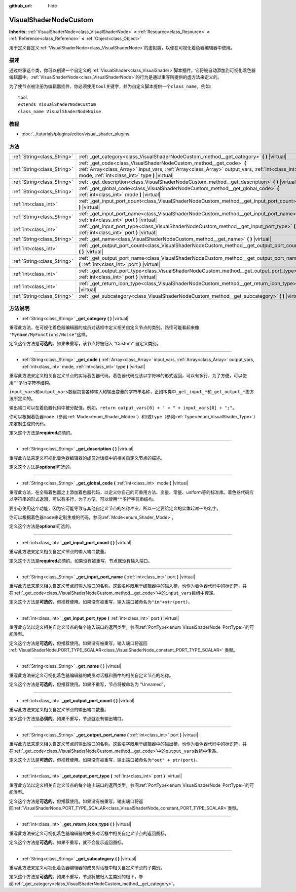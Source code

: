 :github_url: hide

.. Generated automatically by doc/tools/make_rst.py in GaaeExplorer's source tree.
.. DO NOT EDIT THIS FILE, but the VisualShaderNodeCustom.xml source instead.
.. The source is found in doc/classes or modules/<name>/doc_classes.

.. _class_VisualShaderNodeCustom:

VisualShaderNodeCustom
======================

**Inherits:** :ref:`VisualShaderNode<class_VisualShaderNode>` **<** :ref:`Resource<class_Resource>` **<** :ref:`Reference<class_Reference>` **<** :ref:`Object<class_Object>`

用于定义自定义\ :ref:`VisualShaderNode<class_VisualShaderNode>`\ 的虚拟类，以便在可视化着色器编辑器中使用。

描述
----

通过继承这个类，你可以创建一个自定义的\ :ref:`VisualShader<class_VisualShader>`\ 脚本插件，它将被自动添加到可视化着色器编辑器中。\ :ref:`VisualShaderNode<class_VisualShaderNode>`\ 的行为是通过重写所提供的虚方法来定义的。

为了使节点被注册为编辑器插件，你必须使用\ ``tool``\ 关键字，并为自定义脚本提供一个\ ``class_name``\ 。例如:

::

    tool
    extends VisualShaderNodeCustom
    class_name VisualShaderNodeNoise

教程
----

- :doc:`../tutorials/plugins/editor/visual_shader_plugins`

方法
----

+-----------------------------+---------------------------------------------------------------------------------------------------------------------------------------------------------------------------------------------------------------------------+
| :ref:`String<class_String>` | :ref:`_get_category<class_VisualShaderNodeCustom_method__get_category>` **(** **)** |virtual|                                                                                                                             |
+-----------------------------+---------------------------------------------------------------------------------------------------------------------------------------------------------------------------------------------------------------------------+
| :ref:`String<class_String>` | :ref:`_get_code<class_VisualShaderNodeCustom_method__get_code>` **(** :ref:`Array<class_Array>` input_vars, :ref:`Array<class_Array>` output_vars, :ref:`int<class_int>` mode, :ref:`int<class_int>` type **)** |virtual| |
+-----------------------------+---------------------------------------------------------------------------------------------------------------------------------------------------------------------------------------------------------------------------+
| :ref:`String<class_String>` | :ref:`_get_description<class_VisualShaderNodeCustom_method__get_description>` **(** **)** |virtual|                                                                                                                       |
+-----------------------------+---------------------------------------------------------------------------------------------------------------------------------------------------------------------------------------------------------------------------+
| :ref:`String<class_String>` | :ref:`_get_global_code<class_VisualShaderNodeCustom_method__get_global_code>` **(** :ref:`int<class_int>` mode **)** |virtual|                                                                                            |
+-----------------------------+---------------------------------------------------------------------------------------------------------------------------------------------------------------------------------------------------------------------------+
| :ref:`int<class_int>`       | :ref:`_get_input_port_count<class_VisualShaderNodeCustom_method__get_input_port_count>` **(** **)** |virtual|                                                                                                             |
+-----------------------------+---------------------------------------------------------------------------------------------------------------------------------------------------------------------------------------------------------------------------+
| :ref:`String<class_String>` | :ref:`_get_input_port_name<class_VisualShaderNodeCustom_method__get_input_port_name>` **(** :ref:`int<class_int>` port **)** |virtual|                                                                                    |
+-----------------------------+---------------------------------------------------------------------------------------------------------------------------------------------------------------------------------------------------------------------------+
| :ref:`int<class_int>`       | :ref:`_get_input_port_type<class_VisualShaderNodeCustom_method__get_input_port_type>` **(** :ref:`int<class_int>` port **)** |virtual|                                                                                    |
+-----------------------------+---------------------------------------------------------------------------------------------------------------------------------------------------------------------------------------------------------------------------+
| :ref:`String<class_String>` | :ref:`_get_name<class_VisualShaderNodeCustom_method__get_name>` **(** **)** |virtual|                                                                                                                                     |
+-----------------------------+---------------------------------------------------------------------------------------------------------------------------------------------------------------------------------------------------------------------------+
| :ref:`int<class_int>`       | :ref:`_get_output_port_count<class_VisualShaderNodeCustom_method__get_output_port_count>` **(** **)** |virtual|                                                                                                           |
+-----------------------------+---------------------------------------------------------------------------------------------------------------------------------------------------------------------------------------------------------------------------+
| :ref:`String<class_String>` | :ref:`_get_output_port_name<class_VisualShaderNodeCustom_method__get_output_port_name>` **(** :ref:`int<class_int>` port **)** |virtual|                                                                                  |
+-----------------------------+---------------------------------------------------------------------------------------------------------------------------------------------------------------------------------------------------------------------------+
| :ref:`int<class_int>`       | :ref:`_get_output_port_type<class_VisualShaderNodeCustom_method__get_output_port_type>` **(** :ref:`int<class_int>` port **)** |virtual|                                                                                  |
+-----------------------------+---------------------------------------------------------------------------------------------------------------------------------------------------------------------------------------------------------------------------+
| :ref:`int<class_int>`       | :ref:`_get_return_icon_type<class_VisualShaderNodeCustom_method__get_return_icon_type>` **(** **)** |virtual|                                                                                                             |
+-----------------------------+---------------------------------------------------------------------------------------------------------------------------------------------------------------------------------------------------------------------------+
| :ref:`String<class_String>` | :ref:`_get_subcategory<class_VisualShaderNodeCustom_method__get_subcategory>` **(** **)** |virtual|                                                                                                                       |
+-----------------------------+---------------------------------------------------------------------------------------------------------------------------------------------------------------------------------------------------------------------------+

方法说明
--------

.. _class_VisualShaderNodeCustom_method__get_category:

- :ref:`String<class_String>` **_get_category** **(** **)** |virtual|

重写此方法，在可视化着色器编辑器的成员对话框中定义相关自定义节点的类别。路径可能看起来像 ``"MyGame/MyFunctions/Noise"``\ 这样。

定义这个方法是\ **可选的**\ 。如果未重写，该节点将被归入 "Custom" 自定义类别。

----

.. _class_VisualShaderNodeCustom_method__get_code:

- :ref:`String<class_String>` **_get_code** **(** :ref:`Array<class_Array>` input_vars, :ref:`Array<class_Array>` output_vars, :ref:`int<class_int>` mode, :ref:`int<class_int>` type **)** |virtual|

重写此方法来定义相关自定义节点的实际着色器代码。着色器代码应该以字符串的形式返回，可以有多行，为了方便，可以使用\ ``""``\ 多行字符串结构。

\ ``input_vars``\ 和\ ``output_vars``\ 数组包含各种输入和输出变量的字符串名称，正如本类中\ ``_get_input_*``\ 和\ ``_get_output_*``\ 虚方法所定义的。

输出端口可以在着色器代码中被分配值。例如，\ ``return output_vars[0] + " = " + input_vars[0] + ";"``\ 。

你可以根据着色器\ ``mode``\ （参阅\ :ref:`Mode<enum_Shader_Mode>`\ ）和/或\ ``type``\ （参阅\ :ref:`Type<enum_VisualShader_Type>`\ ）来定制生成的代码。

定义这个方法是\ **required**\ 必须的。

----

.. _class_VisualShaderNodeCustom_method__get_description:

- :ref:`String<class_String>` **_get_description** **(** **)** |virtual|

重写此方法来定义可视化着色器编辑器的成员对话框中的相关自定义节点的描述。

定义这个方法是\ **optional**\ 可选的。

----

.. _class_VisualShaderNodeCustom_method__get_global_code:

- :ref:`String<class_String>` **_get_global_code** **(** :ref:`int<class_int>` mode **)** |virtual|

重写此方法，在全局着色器之上添加着色器代码，以定义你自己的可重用方法、变量、常量、uniform等的标准库。着色器代码应以字符串的形式返回，可以有多行，为了方便，可以使用\ ``""``\ 多行字符串结构。

要小心使用这个功能，因为它可能导致与其他自定义节点的名称冲突，所以一定要给定义的实体起唯一的名字。

你可以根据着色器\ ``mode``\ 来定制生成的代码，参阅\ :ref:`Mode<enum_Shader_Mode>`\ 。

定义这个方法是\ **optional**\ 可选的。

----

.. _class_VisualShaderNodeCustom_method__get_input_port_count:

- :ref:`int<class_int>` **_get_input_port_count** **(** **)** |virtual|

重写此方法来定义相关自定义节点的输入端口数量。

定义这个方法是\ **required**\ 必须的。如果没有被重写，节点就没有输入端口。

----

.. _class_VisualShaderNodeCustom_method__get_input_port_name:

- :ref:`String<class_String>` **_get_input_port_name** **(** :ref:`int<class_int>` port **)** |virtual|

重写此方法来定义相关自定义节点的输入端口的名称。这些名称既用于编辑器中的输入槽，也作为着色器代码中的标识符，并在\ :ref:`_get_code<class_VisualShaderNodeCustom_method__get_code>`\ 中的\ ``input_vars``\ 数组中传递。

定义这个方法是\ **可选的**\ ，但推荐使用。如果没有被重写，输入端口被命名为\ ``"in"+str(port)``\ 。

----

.. _class_VisualShaderNodeCustom_method__get_input_port_type:

- :ref:`int<class_int>` **_get_input_port_type** **(** :ref:`int<class_int>` port **)** |virtual|

重写此方法以定义相关自定义节点的每个输入端口的返回类型，参阅\ :ref:`PortType<enum_VisualShaderNode_PortType>`\ 的可能类型。

定义这个方法是\ **可选的**\ ，但推荐使用。如果没有被重写，输入端口将返回 :ref:`VisualShaderNode.PORT_TYPE_SCALAR<class_VisualShaderNode_constant_PORT_TYPE_SCALAR>` 类型。

----

.. _class_VisualShaderNodeCustom_method__get_name:

- :ref:`String<class_String>` **_get_name** **(** **)** |virtual|

重写此方法来定义可视化着色器编辑器的成员对话框和图中的相关自定义节点的名称。

定义这个方法是\ **可选的**\ ，但推荐使用。如果不重写，节点将被命名为 "Unnamed"。

----

.. _class_VisualShaderNodeCustom_method__get_output_port_count:

- :ref:`int<class_int>` **_get_output_port_count** **(** **)** |virtual|

重写此方法来定义相关自定义节点的输出端口数量。

定义这个方法是\ **必须的**\ 。如果不重写，节点就没有输出端口。

----

.. _class_VisualShaderNodeCustom_method__get_output_port_name:

- :ref:`String<class_String>` **_get_output_port_name** **(** :ref:`int<class_int>` port **)** |virtual|

重写此方法来定义相关自定义节点的输出端口的名称。这些名字既用于编辑器中的输出槽，也作为着色器代码中的标识符，并在\ :ref:`_get_code<class_VisualShaderNodeCustom_method__get_code>`\ 中的\ ``output_vars``\ 数组中传递。

定义这个方法是\ **可选的**\ ，但推荐使用。如果没有被重写，输出端口被命名为\ ``"out" + str(port)``\ 。

----

.. _class_VisualShaderNodeCustom_method__get_output_port_type:

- :ref:`int<class_int>` **_get_output_port_type** **(** :ref:`int<class_int>` port **)** |virtual|

重写此方法以定义相关自定义节点的每个输出端口的返回类型，参阅\ :ref:`PortType<enum_VisualShaderNode_PortType>`\ 的可能类型。

定义这个方法是\ **可选的**\ ，但推荐使用。如果没有被重写，输出端口将返回\ :ref:`VisualShaderNode.PORT_TYPE_SCALAR<class_VisualShaderNode_constant_PORT_TYPE_SCALAR>`\ 类型。

----

.. _class_VisualShaderNodeCustom_method__get_return_icon_type:

- :ref:`int<class_int>` **_get_return_icon_type** **(** **)** |virtual|

重写此方法来定义可视化着色器编辑器的成员对话框中相关自定义节点的返回图标。

定义这个方法是\ **可选的**\ 。如果不重写，就不会显示返回图标。

----

.. _class_VisualShaderNodeCustom_method__get_subcategory:

- :ref:`String<class_String>` **_get_subcategory** **(** **)** |virtual|

重写此方法来定义可视化着色器编辑器的成员对话框中相关自定义节点的子类别。

定义这个方法是\ **可选的**\ 。如果不重写，节点将被归入主类别的根下，参阅\ :ref:`_get_category<class_VisualShaderNodeCustom_method__get_category>`\ 。

.. |virtual| replace:: :abbr:`virtual (This method should typically be overridden by the user to have any effect.)`
.. |const| replace:: :abbr:`const (This method has no side effects. It doesn't modify any of the instance's member variables.)`
.. |vararg| replace:: :abbr:`vararg (This method accepts any number of arguments after the ones described here.)`

